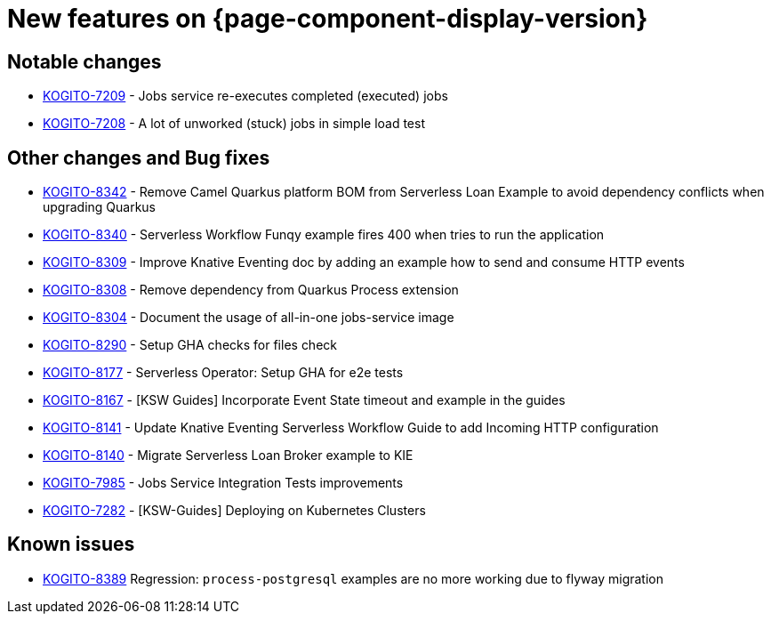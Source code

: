= New features on {page-component-display-version}
:compat-mode!:

== Notable changes

* link:https://issues.redhat.com/browse/KOGITO-7209[KOGITO-7209] - Jobs service re-executes completed (executed) jobs
* link:https://issues.redhat.com/browse/KOGITO-7208[KOGITO-7208] - A lot of unworked (stuck) jobs in simple load test

== Other changes and Bug fixes

* link:https://issues.redhat.com/browse/KOGITO-8342[KOGITO-8342] - Remove Camel Quarkus platform BOM from Serverless Loan Example to avoid dependency conflicts when upgrading Quarkus
* link:https://issues.redhat.com/browse/KOGITO-8340[KOGITO-8340] - Serverless Workflow Funqy example fires 400 when tries to run the application
* link:https://issues.redhat.com/browse/KOGITO-8309[KOGITO-8309] - Improve Knative Eventing doc by adding an example how to send and consume HTTP events
* link:https://issues.redhat.com/browse/KOGITO-8308[KOGITO-8308] - Remove dependency from Quarkus Process extension
* link:https://issues.redhat.com/browse/KOGITO-8304[KOGITO-8304] - Document the usage of all-in-one jobs-service image
* link:https://issues.redhat.com/browse/KOGITO-8290[KOGITO-8290] - Setup GHA checks for files check
* link:https://issues.redhat.com/browse/KOGITO-8177[KOGITO-8177] - Serverless Operator: Setup GHA for e2e tests
* link:https://issues.redhat.com/browse/KOGITO-8167[KOGITO-8167] - [KSW Guides] Incorporate Event State timeout and example in the guides
* link:https://issues.redhat.com/browse/KOGITO-8141[KOGITO-8141] - Update Knative Eventing Serverless Workflow Guide to add Incoming HTTP configuration
* link:https://issues.redhat.com/browse/KOGITO-8140[KOGITO-8140] - Migrate Serverless Loan Broker example to KIE
* link:https://issues.redhat.com/browse/KOGITO-7985[KOGITO-7985] - Jobs Service Integration Tests improvements
* link:https://issues.redhat.com/browse/KOGITO-7282[KOGITO-7282] - [KSW-Guides] Deploying on Kubernetes Clusters

== Known issues

* link:https://issues.redhat.com/browse/KOGITO-8389[KOGITO-8389] Regression: `process-postgresql` examples are no more working due to flyway migration
